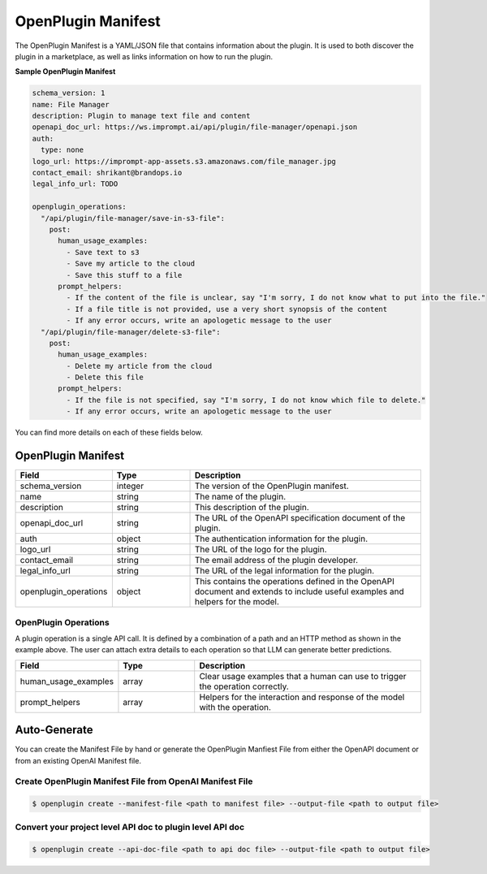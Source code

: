.. _openplugin-manifest:

===================
OpenPlugin Manifest
===================

The OpenPlugin Manifest is a YAML/JSON file that contains information about the plugin. It is used to both discover the plugin in a marketplace, as well as links information on how to run the plugin.

**Sample OpenPlugin Manifest**

.. code-block:: yaml

    schema_version: 1
    name: File Manager
    description: Plugin to manage text file and content
    openapi_doc_url: https://ws.imprompt.ai/api/plugin/file-manager/openapi.json
    auth:
      type: none
    logo_url: https://imprompt-app-assets.s3.amazonaws.com/file_manager.jpg
    contact_email: shrikant@brandops.io
    legal_info_url: TODO

    openplugin_operations:
      "/api/plugin/file-manager/save-in-s3-file":
        post:
          human_usage_examples:
            - Save text to s3
            - Save my article to the cloud
            - Save this stuff to a file
          prompt_helpers:
            - If the content of the file is unclear, say "I'm sorry, I do not know what to put into the file."
            - If a file title is not provided, use a very short synopsis of the content
            - If any error occurs, write an apologetic message to the user
      "/api/plugin/file-manager/delete-s3-file":
        post:
          human_usage_examples:
            - Delete my article from the cloud
            - Delete this file
          prompt_helpers:
            - If the file is not specified, say "I'm sorry, I do not know which file to delete."
            - If any error occurs, write an apologetic message to the user

You can find more details on each of these fields below.


OpenPlugin Manifest
===================

.. list-table::
   :widths: 20 20 60
   :header-rows: 1

   * - Field
     - Type
     - Description
   * - schema_version
     - integer
     - The version of the OpenPlugin manifest.
   * - name
     - string
     - The name of the plugin.
   * - description
     - string
     - This description of the plugin.
   * - openapi_doc_url
     - string
     - The URL of the OpenAPI specification document of the plugin.
   * - auth
     - object
     - The authentication information for the plugin.
   * - logo_url
     - string
     - The URL of the logo for the plugin.
   * - contact_email
     - string
     - The email address of the plugin developer.
   * - legal_info_url
     - string
     - The URL of the legal information for the plugin.
   * - openplugin_operations
     - object
     - This contains the operations defined in the OpenAPI document and extends to include useful examples and helpers for the model.


OpenPlugin Operations
---------------------
A plugin operation is a single API call. It is defined by a combination of a path and an HTTP method as shown in the example above. The user can attach extra details to each operation so that LLM can generate better predictions.

.. list-table::
   :widths: 20 20 60
   :header-rows: 1

   * - Field
     - Type
     - Description
   * - human_usage_examples
     - array
     - Clear usage examples that a human can use to trigger the operation correctly.
   * - prompt_helpers
     - array
     - Helpers for the interaction and response of the model with the operation.



Auto-Generate
=============

You can create the Manifest File by hand or generate the OpenPlugin Manfiest File from either the OpenAPI document or from an existing OpenAI Manifest file.


Create OpenPlugin Manifest File from OpenAI Manifest File
---------------------------------------------------------

.. code-block:: bash

    $ openplugin create --manifest-file <path to manifest file> --output-file <path to output file>

Convert your project level API doc to plugin level API doc
----------------------------------------------------------

.. code-block:: bash

    $ openplugin create --api-doc-file <path to api doc file> --output-file <path to output file>